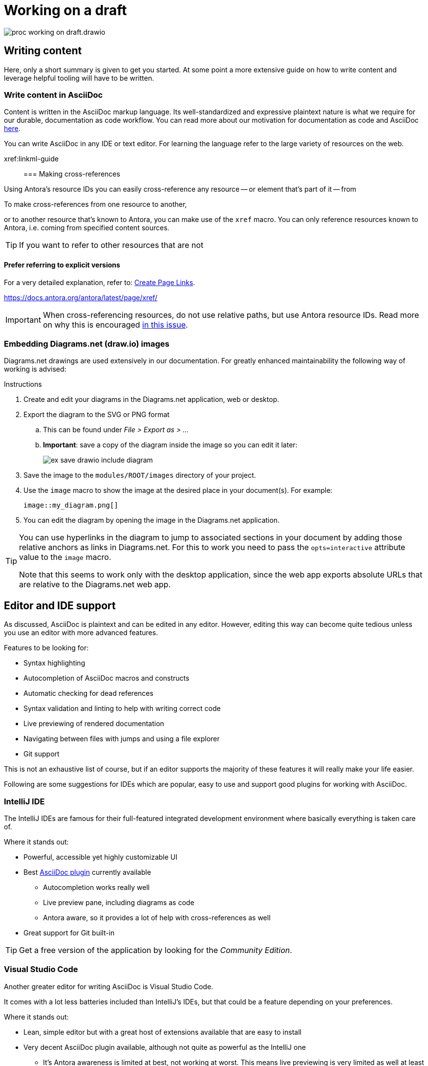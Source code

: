 = Working on a draft

****
image::proc_working_on_draft.drawio.svg[]
****

== Writing content

// TODO: Refer to dedicated chapter.
Here, only a short summary is given to get you started. At some point a more extensive guide on how to write content and leverage helpful tooling will have to be written.

=== Write content in AsciiDoc

Content is written in the AsciiDoc markup language. Its well-standardized and expressive plaintext nature is what we require for our durable, documentation as code workflow. You can read more about our motivation for documentation as code and AsciiDoc xref::motivation_for_way_of_working.adoc[here].

You can write AsciiDoc in any IDE or text editor. For learning the language refer to the large variety of resources on the web.
// TODO: Refer to some helpful resources such as AsciiDoctor's primer, the AsciiDoc website and perhaps some other tutorials or guides?

xref:linkml-guide::

=== Making cross-references

Using Antora's resource IDs you can easily cross-reference any resource -- or element that's part of it -- from

To make cross-references from one resource to another,

or to another resource that's known to Antora, you can make use of the `xref` macro. You can only reference resources known to Antora, i.e. coming from specified content sources.

[TIP]
If you want to refer to other resources that are not

==== Prefer referring to explicit versions


For a very detailed explanation, refer to: https://docs.antora.org/antora/latest/page/page-links/[Create Page Links].



https://docs.antora.org/antora/latest/page/xref/

[IMPORTANT]
When cross-referencing resources, do not use relative paths, but use Antora resource IDs. Read more on why this is encouraged https://antora.zulipchat.com/#narrow/stream/282400-users/topic/Local.20references.20compatible.20with.20both.20Antora.20and.20AsciiDoctor[in this issue].

=== Embedding Diagrams.net (draw.io) images

Diagrams.net drawings are used extensively in our documentation. For greatly enhanced maintainability the following way of working is advised:

.Instructions

. Create and edit your diagrams in the Diagrams.net application, web or desktop.
. Export the diagram to the SVG or PNG format
.. This can be found under _File > Export as > ..._
.. *Important*: save a copy of the diagram inside the image so you can edit it later:
+
image::ex_save_drawio_include_diagram.png[]
+
. Save the image to the `modules/ROOT/images` directory of your project.
. Use the `image` macro to show the image at the desired place in your document(s). For example:
+
[source,asciidoc]
....
image::my_diagram.png[]
....
+
. You can edit the diagram by opening the image in the Diagrams.net application.

[TIP]
--
You can use hyperlinks in the diagram to jump to associated sections in your document by adding those relative anchors as links in Diagrams.net. For this to work you need to pass the `opts=interactive` attribute value to the `image` macro.

Note that this seems to work only with the desktop application, since the web app exports absolute URLs that are relative to the Diagrams.net web app.
--

== Editor and IDE support

As discussed, AsciiDoc is plaintext and can be edited in any editor. However, editing this way can become quite tedious unless you use an editor with more advanced features.

Features to be looking for:

* Syntax highlighting
* Autocompletion of AsciiDoc macros and constructs
* Automatic checking for dead references
* Syntax validation and linting to help with writing correct code
* Live previewing of rendered documentation
* Navigating between files with jumps and using a file explorer
* Git support

This is not an exhaustive list of course, but if an editor supports the majority of these features it will really make your life easier.

Following are some suggestions for IDEs which are popular, easy to use and support good plugins for working with AsciiDoc.

=== IntelliJ IDE

The IntelliJ IDEs are famous for their full-featured integrated development environment where basically everything is taken care of.

Where it stands out:

* Powerful, accessible yet highly customizable UI
* Best https://plugins.jetbrains.com/plugin/7391-asciidoc[AsciiDoc plugin] currently available
** Autocompletion works really well
** Live preview pane, including diagrams as code
** Antora aware, so it provides a lot of help with cross-references as well
* Great support for Git built-in

[TIP]
Get a free version of the application by looking for the _Community Edition_.

=== Visual Studio Code

Another greater editor for writing AsciiDoc is Visual Studio Code.

It comes with a lot less batteries included than IntelliJ's IDEs, but that could be a feature depending on your preferences.

Where it stands out:

* Lean, simple editor but with a great host of extensions available that are easy to install
* Very decent AsciiDoc plugin available, although not quite as powerful as the IntelliJ one
** It's Antora awareness is limited at best, not working at worst. This means live previewing is very limited as well at least for our projects.
* Great support for Git built-in

=== Other editors

There are plugins for Emacs and Vim as well, and likely for many more editors. However, nothing seems to give as much of a fully featured and integrated experience as the IntelliJ IDE does with its AsciiDoc plugin, so that one is highly recommended.

If you do decide to use some other editor, just be aware that previewing will very likely not work with anything that's referenced through Antora resource IDs such as partials and images. Since we do <<_use_antora_resource_ids_instead_of_local_paths,use Antora resource IDs for every reference>>, this means all partial including and image rendering won't work in the preview. Luckily we can preview in other ways as well.

== Previewing changes

Luckily it's not an absolute requirement that our IDE provides a live preview as we type. In fact, this preview is inherently limited in the first place, since it renders in a different way and context than the eventual Antora setup would.

=== Running Antora locally
To preview the entire documentation website as it would be rendered in production, but locally including your changes, you can run Antora locally.

See: xref:using_antora_locally.adoc[].

== Committing new changes

Since we rely on Git for versioning, much of the best practices that apply generally when working with Git also apply here.

A few words of advice that cannot be repeated enough:

* Keep commits small.
* Provide descriptive commit messages that are as short and to the point as possible.

.Small commits and short commit messages
****
*_Overview_*. +
Small commits help with maintaining overview on what you are doing and have done, since small units of work are easier to describe well, and having many of such messages listed chronologically really paints a good picture of your process.

*_Fine-grained rollback_*. +
This also enables fine-grained rolling back of commits whenever something turned out to be a mistake for example. Imagine having to roll back a gigantic load of work just to revert some erroneous paragraph: not a great experience.

*_Collaboration_*. +
It's not just you help out this way, but other collaborators too. When they <<_receiving_feedback,review your work>>, it's very helpful if there's a bunch of helpful commit messages to guide them. Moreover, a commit is an event than be used to trigger a call to action for reviewing. Short review cycles can work wonders, and this way they are easier to do.

*_Releasing_*. +
Finally, having small commits also helps with releasing. Merging many small commits means having a lot of control over what set of commits to regard a new release.
****

== Syncing changes to the remote Git repository

After having committed a bunch of changes locally, you can sync changes to the remote Git repository simply by using a Git `push`.

How often to push is a matter of debate but also taste. Reasons to push often include:

* <<_receiving_feedback,Receiving feedback>> through a GitHub (draft) pull request requires the commits to be pushed to the remote.
* Local work could get lost due to hardware failure or viruses, although this is usually not a realistic concern since unless you push really rarely which is discouraged anyway.

== Receiving feedback

****
image::proc_reviewing_and_discussion.drawio.svg[]
****

To receive feedback we advise using GitHub draft pull requests, i.e. pull requests with the _draft_ status.

=== Creating a draft pull request

From the https://docs.github.com/en/pull-requests/collaborating-with-pull-requests/proposing-changes-to-your-work-with-pull-requests/creating-a-pull-request[GitHub documentation]:

[quote]
To create a pull request that is ready for review, click Create Pull Request. To create a draft pull request, use the drop-down and select Create Draft Pull Request, then click Draft Pull Request.

.Create a draft pull request
[#create_draft_pr]
====
image::ex_change_pr_to_draft.png[]
====

=== Reviewing and discussion on GitHub

Once the PR is created, you can start a review. In a review you can provide comments through inline threads where collaborators can discuss.

.Instructions
. Click the _Files changed_ tab:
+
image::ex_pr_files_changed_tab.png[]
+
. Scroll down to read what has been changed.
.. You might want to show only `.adoc` files using the file filter:
+
image::ex_git_pr_file_filter.png[]
+
. When you like to comment, click the `+` icon that appears when hovering over a line:
+
image::ex_pr_comment.png[]
+
.. Click _Add single comment_ to start a thread for this line:
. Other collaborators can now discuss the feedback with you in that thread:
+
image::ex_pr_thread.png[]
+
.. Once a discussion is settled, you can resolve the thread by clicking _Resolve conversation_.

[TIP]
Once you've obtained feedback, you can make changes, push those to the GitHub repository and the pull request will pick up on those changes. This means you can keep a draft pull request open for as long as you keep working on it, and have a single place where you can periodically ask for feedback.
